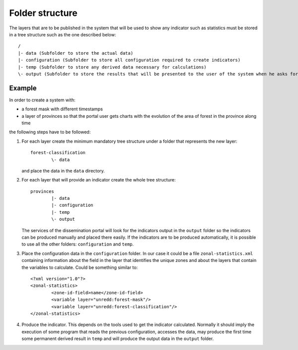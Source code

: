 Folder structure
=================

The layers that are to be published in the system that will be used to show any indicator such as statistics must be stored in a tree structure such as the one described below::

	/
	|- data (Subfolder to store the actual data)
	|- configuration (Subfolder to store all configuration required to create indicators)
	|- temp (Subfolder to store any derived data necessary for calculations)
	\- output (Subfolder to store the results that will be presented to the user of the system when he asks for a certain indicator of the layer)

Example
--------

In order to create a system with:

- a forest mask with different timestamps
- a layer of provinces so that the portal user gets charts with the evolution of the area of forest in the province along time

the following steps have to be followed:

#. For each layer create the minimum mandatory tree structure under a folder that represents the new layer::

	forest-classification
		\- data

   and place the data in the ``data`` directory.

#. For each layer that will provide an indicator create the whole tree structure::
	
	provinces
		|- data
		|- configuration
		|- temp
		\- output

   The services of the dissemination portal will look for the indicators output in the ``output`` folder so the indicators can be produced manually and placed there easily. If the indicators are to be produced automatically, it is possible to use all the other folders: ``configuration`` and ``temp``.

#. Place the configuration data in the ``configuration`` folder. In our case it could be a file ``zonal-statistics.xml`` containing information about the field in the layer that identifies the unique zones and about the layers that contain the variables to calculate. Could be something similar to::

	<?xml version="1.0"?>
	<zonal-statistics>
		<zone-id-field>name</zone-id-field>
		<variable layer="unredd:forest-mask"/>
		<variable layer="unredd:forest-classification"/>
	</zonal-statistics>

#. Produce the indicator. This depends on the tools used to get the indicator calculated. Normally it should imply the execution of some program that reads the previous configuration, accesses the data, may produce the first time some permanent derived result in ``temp`` and will produce the output data in the ``output`` folder. 





